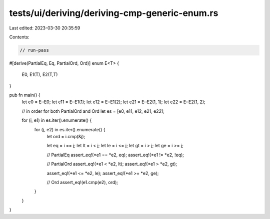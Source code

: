 tests/ui/deriving/deriving-cmp-generic-enum.rs
==============================================

Last edited: 2023-03-30 20:35:59

Contents:

.. code-block:: rs

    // run-pass
#[derive(PartialEq, Eq, PartialOrd, Ord)]
enum E<T> {
    E0,
    E1(T),
    E2(T,T)
}

pub fn main() {
    let e0 = E::E0;
    let e11 = E::E1(1);
    let e12 = E::E1(2);
    let e21 = E::E2(1, 1);
    let e22 = E::E2(1, 2);

    // in order for both PartialOrd and Ord
    let es = [e0, e11, e12, e21, e22];

    for (i, e1) in es.iter().enumerate() {
        for (j, e2) in es.iter().enumerate() {
            let ord = i.cmp(&j);

            let eq = i == j;
            let lt = i < j;
            let le = i <= j;
            let gt = i > j;
            let ge = i >= j;

            // PartialEq
            assert_eq!(*e1 == *e2, eq);
            assert_eq!(*e1 != *e2, !eq);

            // PartialOrd
            assert_eq!(*e1 < *e2, lt);
            assert_eq!(*e1 > *e2, gt);

            assert_eq!(*e1 <= *e2, le);
            assert_eq!(*e1 >= *e2, ge);

            // Ord
            assert_eq!(e1.cmp(e2), ord);
        }
    }
}


